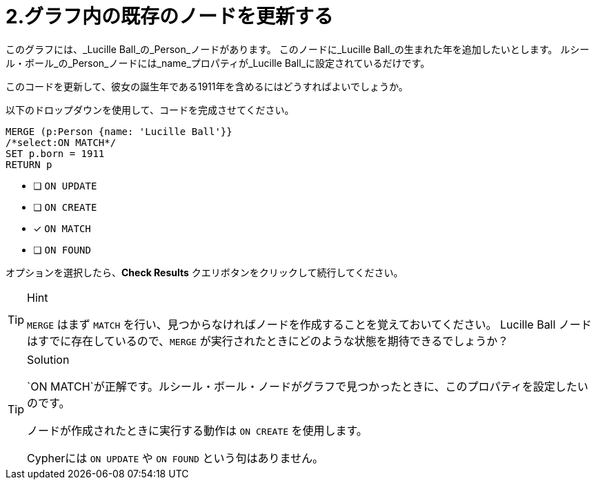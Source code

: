 [.question.select-in-source]
= 2.グラフ内の既存のノードを更新する

このグラフには、_Lucille Ball_の_Person_ノードがあります。
このノードに_Lucille Ball_の生まれた年を追加したいとします。
ルシール・ボール_の_Person_ノードには_name_プロパティが_Lucille Ball_に設定されているだけです。

このコードを更新して、彼女の誕生年である1911年を含めるにはどうすればよいでしょうか。

以下のドロップダウンを使用して、コードを完成させてください。

[source,cypher,role=nocopy noplay]
----
MERGE (p:Person {name: 'Lucille Ball'}}
/*select:ON MATCH*/
SET p.born = 1911
RETURN p
----


* [ ] `ON UPDATE`
* [ ] `ON CREATE`
* [x] `ON MATCH`
* [ ] `ON FOUND`

オプションを選択したら、**Check Results** クエリボタンをクリックして続行してください。

[TIP,role=hint]
.Hint
====
`MERGE` はまず `MATCH` を行い、見つからなければノードを作成することを覚えておいてください。
Lucille Ball ノードはすでに存在しているので、`MERGE` が実行されたときにどのような状態を期待できるでしょうか？
====

[TIP,role=solution]
.Solution
====
`ON MATCH`が正解です。ルシール・ボール・ノードがグラフで見つかったときに、このプロパティを設定したいのです。

ノードが作成されたときに実行する動作は `ON CREATE` を使用します。

Cypherには `ON UPDATE` や `ON FOUND` という句はありません。
====